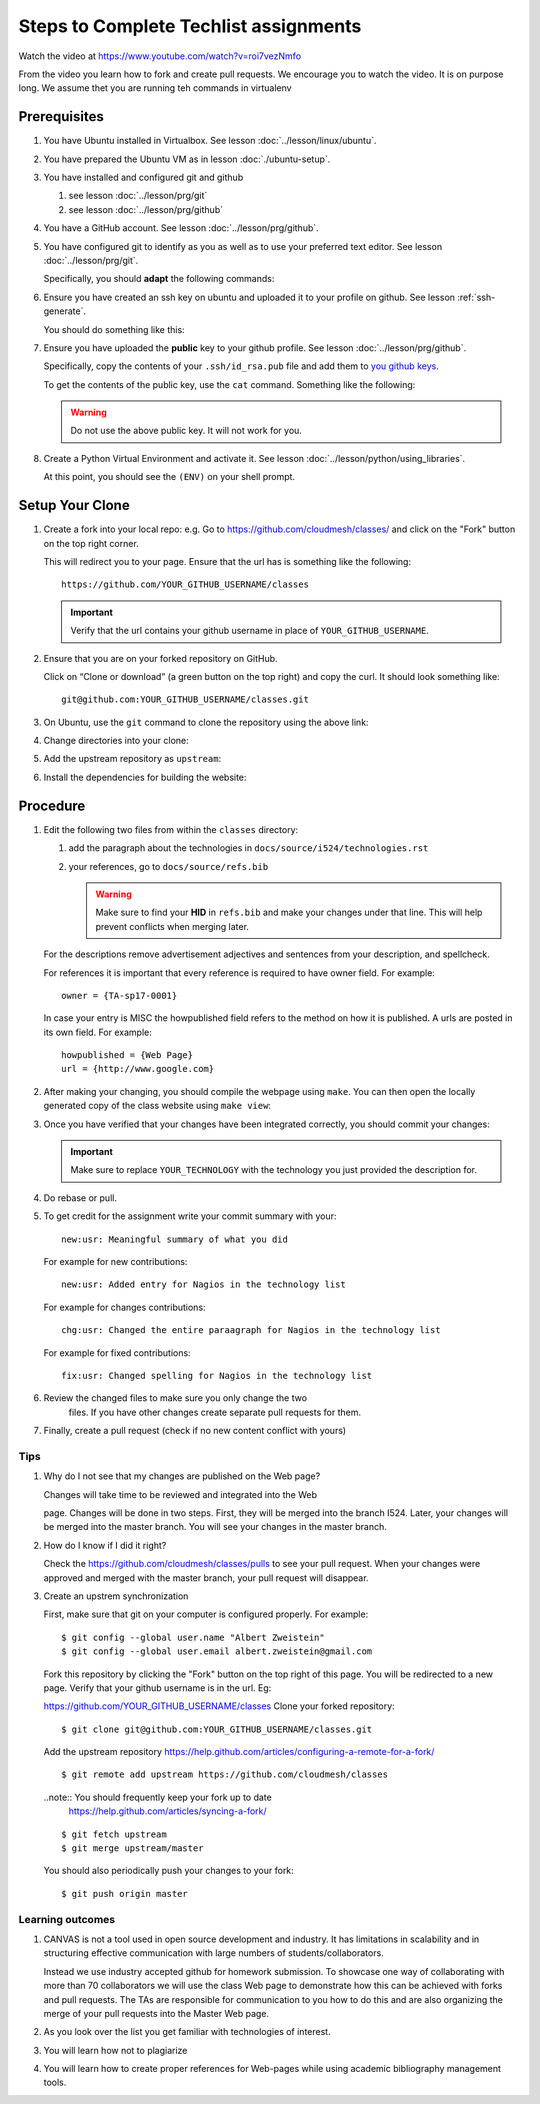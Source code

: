 .. _techlist-tips:

========================================
 Steps to Complete Techlist assignments
========================================

Watch the video at https://www.youtube.com/watch?v=roi7vezNmfo

From the video you learn how to fork and create pull requests. We
encourage you to watch the video. It is on purpose long. We assume
thet you are running teh commands in virtualenv


Prerequisites
=============

#. You have Ubuntu installed in Virtualbox. See lesson :doc:`../lesson/linux/ubuntu`.
#. You have prepared the Ubuntu VM as in lesson :doc:`./ubuntu-setup`.
#. You have installed and configured git and github

   #. see lesson :doc:`../lesson/prg/git`
   #. see lesson :doc:`../lesson/prg/github`

#. You have a GitHub account. See lesson :doc:`../lesson/prg/github`.
#. You have configured git to identify as you as well as to use your
   preferred text editor. See lesson :doc:`../lesson/prg/git`.

   Specifically, you should **adapt** the following commands:

   .. prompt:: bash $

      git config --global user.name "Albert Zweistein"
      git config --global user.email "albert.zweistein@gmail.com"
      git config --global core.editor emacs

#. Ensure you have created an ssh key on ubuntu and uploaded it to
   your profile on github. See lesson :ref:`ssh-generate`.

   You should do something like this:

   .. prompt:: bash $ auto

      $ ssh-keygen
      Generating public/private rsa key pair.
      Enter passphrase (empty for no passphrase): 
      Enter same passphrase again: 
      Your identification has been saved in test.
      Your public key has been saved in test.pub.
      The key fingerprint is:
      SHA256:koA9ZYkSlBBpkR/W0bfIxLmViwQWY1qKqjTzGdK+7vQ ubuntu@ubuntu-xenial
      The key's randomart image is:
      +---[RSA 2048]----+
      |o*=o.XO.. .      |
      |.o+=B+o* +       |
      |..++= + * o      |
      |. .. o * o       |
      |.= o  o S        |
      |o * o  .         |
      |.  =             |
      |  . o            |
      |  o+ E           |
      +----[SHA256]-----+

#. Ensure you have uploaded the **public** key to your github
   profile. See lesson :doc:`../lesson/prg/github`.

   Specifically, copy the contents of your ``.ssh/id_rsa.pub`` file
   and add them to `you github keys
   <https://github.com/settings/keys>`_.

   To get the contents of the public key, use the ``cat`` command.
   Something like the following:

   .. prompt:: bash $ auto

      $ cat .ssh/id_rsa.pub
      ssh-rsa AAAAB3NzaC1yc2EAAAADAQABAAABAQC+kwxuJ46kIq20odlqQ/sLl0YPkG3yVcXS+IwyWxDiaxOyB3ZqVJPsCF7OKqA9WpIHsdWxXNtU0hD/ulO2DsIJI73tTF+ITDfeMs7A7pzFPmHwTRKIAGzsiiZkj7W2hQK6DFUt/x4fjwJImG3YrNjcJ2//2aOW88Dsoq/+8Hxz3Wm5uDpmkcX5aFFmkFV6oyZoVznUZqpIlRQbgM9b+kXr7pvnYYDrGVVY86frLMrGNKKXE+DXUPLRqUGYmLQ+62xw4I6xXaF4+AyR4j4uTY91Fq1ybSALkxgKkqrZavZudkAzc50nSTTbmgCSwEaAWw0Bz6eX28r4IJclAI98Apcl ubuntu@ubuntu-xenial

   .. warning::

      Do not use the above public key. It will not work for you.

#. Create a Python Virtual Environment and activate it. See lesson :doc:`../lesson/python/using_libraries`.

   .. prompt:: bash $ auto

      $ virtualenv ~/ENV
      Running virtualenv with interpreter /usr/bin/python2
      New python executable in /home/ubuntu/ENV/bin/python2
      Also creating executable in /home/ubuntu/ENV/bin/python
      Installing setuptools, pkg_resources, pip, wheel...done.
      $ source ~/ENV/bin/activate

   At this point, you should see the ``(ENV)`` on your shell prompt.




Setup Your Clone
================
   
#. Create a fork into your local repo: e.g. Go to
   https://github.com/cloudmesh/classes/ and click on the "Fork"
   button on the top right corner.

   This will redirect you to your page. Ensure that the url has is
   something like the following::

     https://github.com/YOUR_GITHUB_USERNAME/classes

   .. important::

      Verify that the url contains your github username in place of ``YOUR_GITHUB_USERNAME``.
   
#. Ensure that you are on your forked repository on GitHub.

   Click on “Clone or download” (a green button on the top right) and copy the curl.
   It should look something like::

     git@github.com:YOUR_GITHUB_USERNAME/classes.git


#. On Ubuntu, use the ``git`` command to clone the repository using the above link:

   .. prompt:: bash "(ENV) $"

      (ENV) $ git clone git@github.com:YOUR_GITHUB_USERNAME/classes.git
      Cloning into 'classes'...
      remote: Counting objects: 13012, done.
      remote: Compressing objects: 100% (918/918), done.
      remote: Total 13012 (delta 727), reused 0 (delta 0), pack-reused 12029
      Receiving objects: 100% (13012/13012), 32.73 MiB | 13.42 MiB/s, done.
      Resolving deltas: 100% (9109/9109), done.
      Checking connectivity... done.

#. Change directories into your clone:

   .. prompt:: bash "(ENV) $"

      (ENV) $ cd classes

#. Add the upstream repository as ``upstream``:

   .. prompt:: bash $

      $ git remote -v
      origin	git@github.com:YOUR_GITHUB_USERNAME/classes.git (fetch)
      origin	git@github.com:YOUR_GITHUB_USERNAME/classes.git (push)
      $ git remote add upstream git://github.com/cloudmesh/classes
      $ git remote -v
      origin	git@github.com:cloudmesh/classes.git (fetch)
      origin	git@github.com:cloudmesh/classes.git (push)
      upstream	git://github.com/cloudmesh/classes (fetch)
      upstream	git://github.com/cloudmesh/classes (push)


#. Install the dependencies for building the website:

   .. prompt:: bash

      $ pip install -r requirements.txt


Procedure
=========

#. Edit the following two files from within the ``classes`` directory:
	
   #. add the paragraph about the technologies in ``docs/source/i524/technologies.rst``
   #. your references, go to  ``docs/source/refs.bib``

      .. warning::

         Make sure to find your **HID** in ``refs.bib`` and make your
         changes under that line.  This will help prevent conflicts
         when merging later.

   For the descriptions remove advertisement adjectives and
   sentences from your description, and spellcheck.

   For references it is important that every reference is required
   to have owner field. For example::

     owner = {TA-sp17-0001}

   In case your entry is MISC the howpublished field refers to the
   method on how it is published. A urls are posted in its own
   field. For example::

     howpublished = {Web Page}
     url = {http://www.google.com}
	  
	
#. After making your changing, you should compile the webpage using
   ``make``. You can then open the locally generated copy of the class
   website using ``make view``:

   .. prompt:: bash "(ENV) $"

      (ENV) $ make
      (ENV) $ make view
   

#. Once you have verified that your changes have been integrated
   correctly, you should commit your changes:

   .. prompt:: bash

      git commit \
        -m "new:usr: Added YOUR_TECHNOLOGY to techlist" \
        docs/source/i524/technologies.rst \
        docs/source/refs.bib

   .. important::

      Make sure to replace ``YOUR_TECHNOLOGY`` with the technology you
      just provided the description for.

#. Do rebase or pull. 

#. To get credit for the assignment write your commit summary with your::

       new:usr: Meaningful summary of what you did

   For example for new contributions::

          new:usr: Added entry for Nagios in the technology list

   For example for changes contributions::

           chg:usr: Changed the entire paraagraph for Nagios in the technology list

   For example for fixed contributions::

           fix:usr: Changed spelling for Nagios in the technology list

#. Review the changed files to make sure you only change the two
    files. If you have other changes create separate pull requests for
    them.
  
#. Finally, create a pull request (check if no new content conflict with yours)


Tips
----

1. Why do I not see that my changes are published on the Web page?

   Changes will take time to be reviewed and integrated into the Web

   page. Changes will be done in two steps. First, they will be merged
   into the branch I524. Later, your changes will be merged into the
   master branch. You will see your changes in the master branch.

2. How do I know if I did it right?

   Check the https://github.com/cloudmesh/classes/pulls to see your 
   pull request.
   When your changes were approved and merged with the master branch, 
   your pull request will disappear.

3. Create an upstrem synchronization

   First, make sure that git on your computer is configured properly. For example::

     $ git config --global user.name "Albert Zweistein"
     $ git config --global user.email albert.zweistein@gmail.com

   Fork this repository by clicking the "Fork" button on the top right
   of this page. You will be redirected to a new page. Verify that
   your github username is in the url. Eg:

   https://github.com/YOUR_GITHUB_USERNAME/classes
   Clone your forked repository::

     $ git clone git@github.com:YOUR_GITHUB_USERNAME/classes.git

   Add the upstream repository
   https://help.github.com/articles/configuring-a-remote-for-a-fork/ ::

     $ git remote add upstream https://github.com/cloudmesh/classes

   ..note:: You should frequently keep your fork up to date
	    https://help.github.com/articles/syncing-a-fork/

   ::

      $ git fetch upstream
      $ git merge upstream/master

   You should also periodically push your changes to your fork::

      $ git push origin master

   
Learning outcomes
-----------------

1. CANVAS is not a tool used in open source development and
   industry. It has limitations in scalability and in structuring
   effective communication with large numbers of
   students/collaborators.

   Instead we use industry accepted github for homework submission. To
   showcase one way of collaborating with more than 70 collaborators
   we will use the class Web page to demonstrate how this can be
   achieved with forks and pull requests. The TAs are responsible for
   communication to you how to do this and are also organizing the
   merge of your pull requests into the Master Web page.

2. As you look over the list you get familiar with technologies of
   interest.

3. You will learn how not to plagiarize

4. You will learn how to create proper references for Web-pages while
   using academic bibliography management tools.


